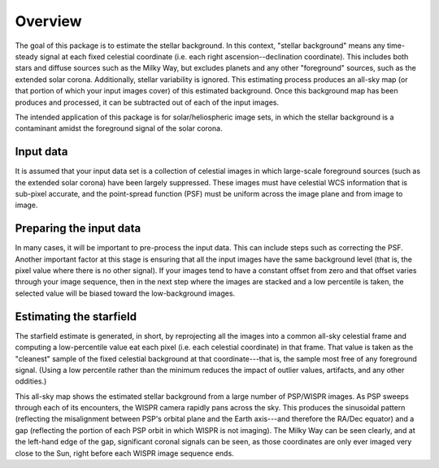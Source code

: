 Overview
============

The goal of this package is to estimate the stellar background. In this
context, "stellar background" means any time-steady signal at each fixed
celestial coordinate (i.e. each right ascension--declination coordinate). This
includes both stars and diffuse sources such as the Milky Way, but excludes
planets and any other "foreground" sources, such as the extended solar corona.
Additionally, stellar variability is ignored. This estimating process produces
an all-sky map (or that portion of which your input images cover) of this
estimated background. Once this background map has been produces and processed,
it can be subtracted out of each of the input images.

The intended application of this package is for solar/heliospheric image sets,
in which the stellar background is a contaminant amidst the foreground signal
of the solar corona.

Input data
----------

It is assumed that your input data set is a collection of celestial images in
which large-scale foreground sources (such as the extended solar corona) have
been largely suppressed. These images must have celestial WCS information that
is sub-pixel accurate, and the point-spread function (PSF) must be uniform
across the image plane and from image to image.

Preparing the input data
-------------------------

In many cases, it will be important to pre-process the input data. This can
include steps such as correcting the PSF. Another important factor at this
stage is ensuring that all the input images have the same background level
(that is, the pixel value where there is no other signal). If your images tend
to have a constant offset from zero and that offset varies through your image
sequence, then in the next step where the images are stacked and a low
percentile is taken, the selected value will be biased toward the
low-background images.

Estimating the starfield
------------------------

The starfield estimate is generated, in short, by reprojecting all the images
into a common all-sky celestial frame and computing a low-percentile value eat
each pixel (i.e. each celestial coordinate) in that frame. That value is taken
as the "cleanest" sample of the fixed celestial background at that
coordinate---that is, the sample most free of any foreground signal. (Using a
low percentile rather than the minimum reduces the impact of outlier values,
artifacts, and any other oddities.)

.. image:: images/demo_all_sky_starfield_estimate.png
   :alt: An example of an estimated starfield

This all-sky map shows the estimated stellar background from a large number of
PSP/WISPR images. As PSP sweeps through each of its encounters, the WISPR
camera rapidly pans across the sky. This produces the sinusoidal pattern
(reflecting the misalignment between PSP's orbital plane and the Earth
axis---and therefore the RA/Dec equator) and a gap (reflecting the portion of
each PSP orbit in which WISPR is not imaging). The Milky Way can be seen
clearly, and at the left-hand edge of the gap, significant coronal signals can
be seen, as those coordinates are only ever imaged very close to the Sun, right
before each WISPR image sequence ends.
